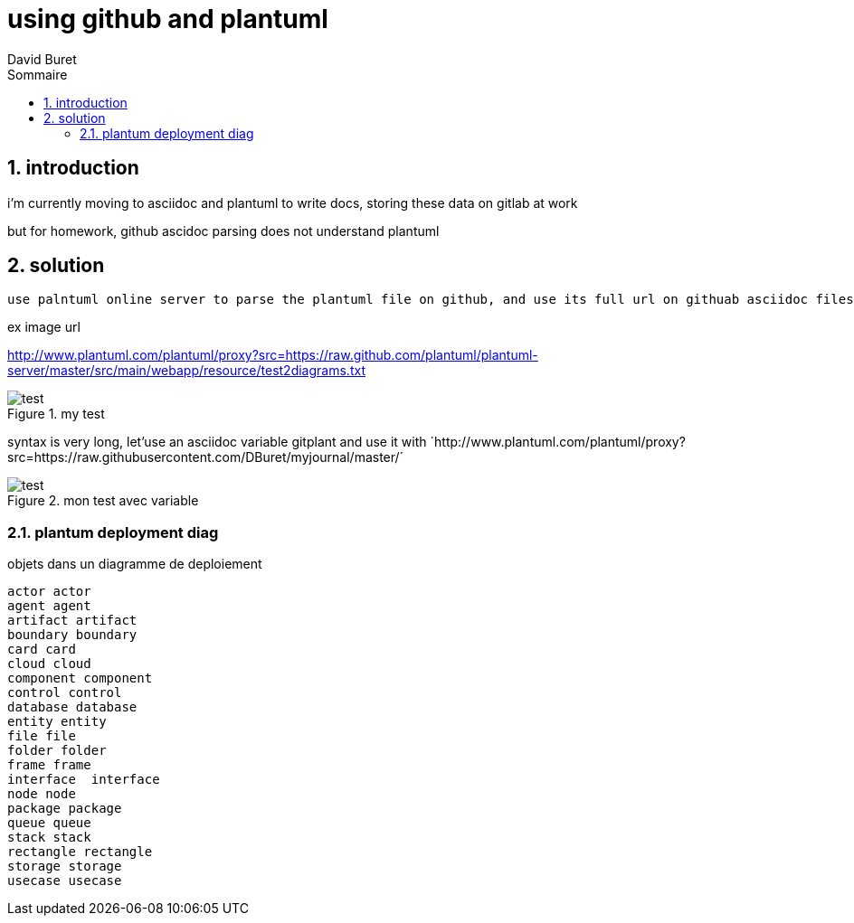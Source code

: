 = using github and plantuml
:author: David Buret
:source-highlighter: pygments
:pygments-style: emacs
:icons: font
:sectnums:
:toclevels: 4
:toc:
:imagesdir: images/
:toc-title: Sommaire
:gitplant: http://www.plantuml.com/plantuml/proxy?src=https://raw.githubusercontent.com/DBuret/myjournal/master/

== introduction

i'm currently moving to asciidoc and plantuml to write docs, storing these data on gitlab at work

but for homework, github ascidoc parsing does not understand plantuml

== solution

 use palntuml online server to parse the plantuml file on github, and use its full url on githuab asciidoc files
 
.ex image url 
http://www.plantuml.com/plantuml/proxy?src=https://raw.github.com/plantuml/plantuml-server/master/src/main/webapp/resource/test2diagrams.txt

.my test
image::http://www.plantuml.com/plantuml/proxy?src=https://raw.githubusercontent.com/DBuret/myjournal/master/test.puml[test]

syntax is very long, let'use an asciidoc variable +gitplant+ and use it with ´{gitplant}´

.mon test avec variable
image::{gitplant}/test.puml[test]

=== plantum deployment diag

.objets dans un diagramme de deploiement
[plantuml]
----
actor actor
agent agent
artifact artifact
boundary boundary
card card
cloud cloud
component component
control control
database database
entity entity
file file
folder folder
frame frame
interface  interface
node node
package package
queue queue
stack stack
rectangle rectangle
storage storage
usecase usecase
----